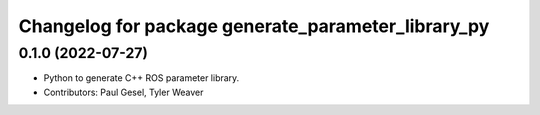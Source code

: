 ^^^^^^^^^^^^^^^^^^^^^^^^^^^^^^^^^^^^^^^^^^^^^^^^^^^
Changelog for package generate_parameter_library_py
^^^^^^^^^^^^^^^^^^^^^^^^^^^^^^^^^^^^^^^^^^^^^^^^^^^

0.1.0 (2022-07-27)
------------------
* Python to generate C++ ROS parameter library.
* Contributors: Paul Gesel, Tyler Weaver
